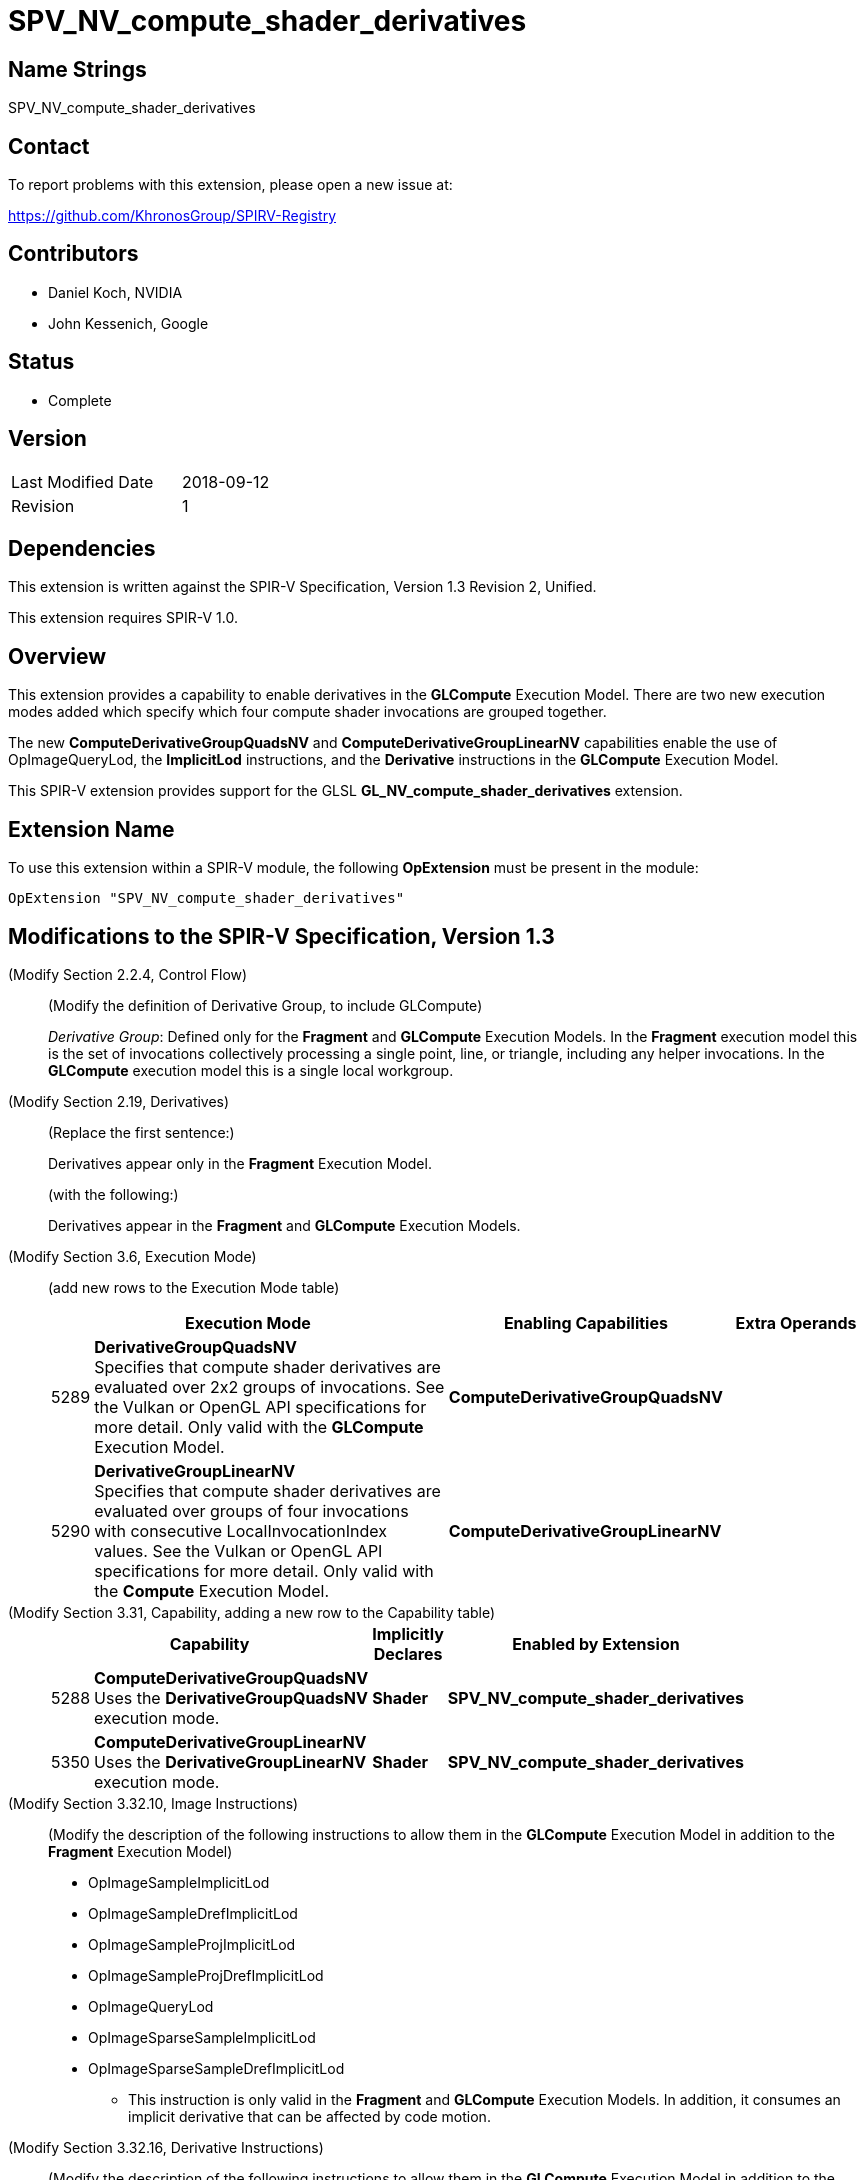SPV_NV_compute_shader_derivatives
=================================

Name Strings
------------

SPV_NV_compute_shader_derivatives

Contact
-------

To report problems with this extension, please open a new issue at:

https://github.com/KhronosGroup/SPIRV-Registry

Contributors
------------

- Daniel Koch, NVIDIA
- John Kessenich, Google

Status
------

- Complete

Version
-------

[width="40%",cols="25,25"]
|========================================
| Last Modified Date | 2018-09-12
| Revision           | 1
|========================================

Dependencies
------------

This extension is written against the SPIR-V Specification,
Version 1.3 Revision 2, Unified.

This extension requires SPIR-V 1.0.

Overview
--------

This extension provides a capability to enable derivatives in the *GLCompute*
Execution Model. There are two new execution modes added which specify
which four compute shader invocations are grouped together.

The new *ComputeDerivativeGroupQuadsNV* and *ComputeDerivativeGroupLinearNV*
capabilities enable the use of OpImageQueryLod, the *ImplicitLod* instructions,
and the *Derivative* instructions in the *GLCompute* Execution Model.

This SPIR-V extension provides support for the GLSL
*GL_NV_compute_shader_derivatives* extension.

Extension Name
--------------

To use this extension within a SPIR-V module, the following
*OpExtension* must be present in the module:

----
OpExtension "SPV_NV_compute_shader_derivatives"
----

Modifications to the SPIR-V Specification, Version 1.3
------------------------------------------------------

(Modify Section 2.2.4, Control Flow) ::

(Modify the definition of Derivative Group, to include GLCompute)
+
--
_Derivative Group_: Defined only for the *Fragment* and *GLCompute* Execution Models.
In the *Fragment* execution model this is the set of invocations collectively
processing a single point, line, or triangle, including any helper invocations.
In the *GLCompute* execution model this is a single local workgroup.
--

(Modify Section 2.19, Derivatives) ::

(Replace the first sentence:)
+
--
Derivatives appear only in the *Fragment* Execution Model.
--
+
(with the following:)
+
--
Derivatives appear in the *Fragment* and *GLCompute* Execution Models.
--


(Modify Section 3.6, Execution Mode) ::

+
--
(add new rows to the Execution Mode table)

[cols="^.^1,20,^10,<.<8",options="header",width = "100%"]
|====
  2+^.^| Execution Mode  | Enabling Capabilities | Extra Operands
| 5289 | *DerivativeGroupQuadsNV* +
Specifies that compute shader derivatives are evaluated over 2x2
groups of invocations.
See the Vulkan or OpenGL API specifications for more detail.
Only valid with the *GLCompute* Execution Model.
| *ComputeDerivativeGroupQuadsNV* |
| 5290 | *DerivativeGroupLinearNV* +
Specifies that compute shader derivatives are evaluated over groups
of four invocations with consecutive LocalInvocationIndex values.
See the Vulkan or OpenGL API specifications for more detail.
Only valid with the *Compute* Execution Model.
| *ComputeDerivativeGroupLinearNV* |
|====
--

(Modify Section 3.31, Capability, adding a new row to the Capability table) ::
+
--
[cols="^.^1,10,^8,15",options="header",width = "80%"]
|====
2+^.^| Capability | Implicitly Declares | Enabled by Extension
| 5288 | *ComputeDerivativeGroupQuadsNV*  +
Uses the *DerivativeGroupQuadsNV* execution mode. | *Shader*
| *SPV_NV_compute_shader_derivatives*
| 5350 | *ComputeDerivativeGroupLinearNV* +
Uses the *DerivativeGroupLinearNV* execution mode. | *Shader*
| *SPV_NV_compute_shader_derivatives*
|====
--

(Modify Section 3.32.10, Image Instructions) ::

(Modify the description of the following instructions to allow them in the
 *GLCompute* Execution Model in addition to the *Fragment* Execution Model)
+
--
 * OpImageSampleImplicitLod
 * OpImageSampleDrefImplicitLod
 * OpImageSampleProjImplicitLod
 * OpImageSampleProjDrefImplicitLod
 * OpImageQueryLod
 * OpImageSparseSampleImplicitLod
 * OpImageSparseSampleDrefImplicitLod
 ** This instruction is only valid in the *Fragment* and *GLCompute* Execution Models.
 In addition, it consumes an implicit derivative that can be affected by code motion.
--

(Modify Section 3.32.16, Derivative Instructions) ::

(Modify the description of the following instructions to allow them in the
 *GLCompute* Execution Model in addition to the *Fragment* Execution Model)
+
--
* OpDPdx
* OpDPdy
* OpFwidth
* OpDPdxFine
* OpDPdyFine
* OpFwidthFine
* OpDPdxCoarse
* OpDPdyCoarse
* OpFwidthCoarse
** This instruction is only valid in the *Fragment* and *GLCompute* Execution Models.

(Modify the existing descriptions of OpDPd{x,y}{Fine,Course}, prefacing the
 existing language that talks about partial derivatives relative to the window
 x or y coordinate with "In the *Fragment* Execution Model:")

(Add the following to the descriptions of OpDPd{x,y}{Fine,Course}, describing
 how partial derivatives work in compute shaders)

In the *GLCompute* Execution Model: +
_Result_ is the partial derivative of _P_ evaluated over groups of four invocations.
Selection of the four invocations is determined by the *DerivativeGroup*NV*
execution mode that was specified for the entry point. If neither derivative group
mode was specified, the derivatives return zero.
--

Validation Rules
----------------

An OpExtension must be added to the SPIR-V for validation layers to check
legal use of this extension:

----
OpExtension "SPV_NV_compute_shader_derivatives"
----

 * An entry point cannot have both the *DerivativeGroupQuadsNV* and
   *DerivativeGroupLinearNV* execution modes specified.
 * The *DerivativeGroupQuadsNV* and *DerivativeGroupLinearNV* execution modes
   can only be used on entry points with an execution model of *GLCompute*

Issues
------

None yet!

Revision History
----------------

[cols="5,15,15,70"]
[grid="rows"]
[options="header"]
|========================================
|Rev|Date|Author|Changes
|1  |2018-09-12 |Daniel Koch|Internal revisions
|========================================

